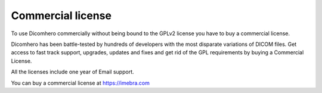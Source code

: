 
.. _commercial-license:

Commercial license
==================

To use Dicomhero commercially without being bound to the GPLv2 license you have to buy a commercial license.

Dicomhero has been battle-tested by hundreds of developers with the most disparate variations of DICOM files.
Get access to fast track support, upgrades, updates and fixes and get rid of the GPL requirements by buying a Commercial License.

All the licenses include one year of Email support.

You can buy a commercial license at https://imebra.com
